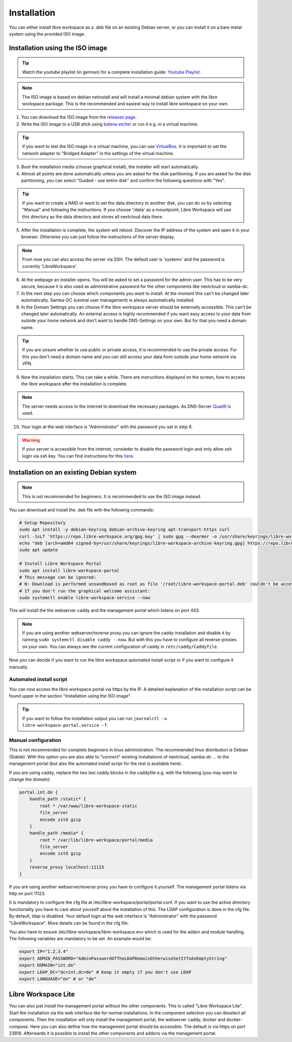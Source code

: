 ************
Installation
************

You can either install libre workspace as a .deb file on an existing Debian server,
or you can install it on a bare metal system using the provided ISO image.

Installation using the ISO image
================================

.. tip::

    Watch the youtube playlist (in german) for a complete installation guide: `Youtube Playlist <https://www.youtube.com/playlist?list=PL26JW41WknwissQLa5JSEnGui9rHppYXB>`_.

.. note::

    The ISO image is based on debian netinstall and will install a minimal debian system with the libre workspace package.
    This is the recommended and easiest way to install libre workspace on your own.

1. You can download the ISO image from the `releases page <https://github.com/Jean28518/libre-workspace/releases/latest>`_.
2. Write the ISO image to a USB stick using `balena etcher <https://etcher.balena.io/>`_ or run it e.g. in a virtual machine.

.. tip::

    If you want to test the ISO image in a virtual machine, you can use `VirtualBox <https://www.virtualbox.org/>`_.
    It is important to set the network adapter to "Bridged Adapter" in the settings of the virtual machine.

3. Boot the installation media (choose graphical install), the installer will start automatically.
4. Almost all points are done automatically unless you are asked for the disk partitioning.
   If you are asked for the disk partitioning, you can select "Guided - use entire disk" and confirm the following questions with "Yes".

.. tip::

   If you want to create a RAID or want to set the data directory to another disk, you can do so by selecting "Manual" and following the instructions.
   If you choose '/data' as a mountpoint, Libre Workspace will use this directory as the data directory and stores all nextcloud data there.
   

5. After the installation is complete, the system will reboot. Discover the IP address of the system and open it in your browser. Otherwise you can just follow the instructions of the server display.

.. note::

    From now you can also access the server via SSH. The default user is 'systemv' and the password is currently 'LibreWorkspace'.

6. At the webpage an installer opens. You will be asked to set a password for the admin user. This has to be very secure, because it is also used as administrative password for the other components like nextcloud or samba-dc.
7. In the next step you can choose which components you want to install. At the moment this can't be changed later automatically. Samba-DC (central user management) is always automatically installed.
8. In the Domain Settings you can choose if the libre workspace server should be externally accessible. This can't be changed later automatically. An external access is highly recommended if you want easy access to your data from outside your home network and don't want to handle DNS-Settings on your own. But for that you need a domain name.

.. tip::
    If you are unsure whether to use public or private access, it is recommended to use the private access.
    For this you don't need a domain name and you can still access your data from outside your home network via VPN.

9. Now the installation starts. This can take a while. There are instructions displayed on the screen, how to access the libre workspace after the installation is complete.

.. note::

    The server needs access to the internet to download the necessary packages. As DNS-Server `Quad9 <https://www.quad9.net/>`_  is used.


10.  Your login at the web interface is "Administrator" with the password you set in step 6.

.. warning::

    If your server is accessible from the internet, consieder to disable the password login and only allow ssh login via ssh key. 
    You can find instructions for this `here <https://www.thomas-krenn.com/en/wiki/SSH_public_key_authentication_under_Ubuntu>`_.


Installation on an existing Debian system
=========================================

.. note::

    This is not recommended for beginners. It is recommended to use the ISO image instead.

You can download and install the .deb file with the following commands:

.. code-block:: bash
    
    # Setup Repository
    sudo apt install -y debian-keyring debian-archive-keyring apt-transport-https curl
    curl -1sLf 'https://repo.libre-workspace.org/gpg.key' | sudo gpg --dearmor -o /usr/share/keyrings/libre-workspace-archive-keyring.gpg
    echo "deb [arch=amd64 signed-by=/usr/share/keyrings/libre-workspace-archive-keyring.gpg] https://repo.libre-workspace.org stable main" | sudo tee /etc/apt/sources.list.d/libre-workspace-stable.list > /dev/null
    sudo apt update

    # Install Libre Workspace Portal
    sudo apt install libre-workspace-portal
    # This message can be ignored:
    # N: Download is performed unsandboxed as root as file '/root/libre-workspace-portal.deb' couldn't be accessed by user '_apt'. - pkgAcquire::Run (13: Permission denied)
    # If you don't run the graphical welcome assistant:
    sudo systemctl enable libre-workspace-service --now

This will install the the webserver caddy and the management portal which listens on port 443.

.. note::

    If you are using another webserver/reverse proxy you can ignore the caddy installation and disable it by running ``sudo systemctl disable caddy --now``.
    But with this you have to configure all reverse-proxies on your own. You can always see the current configuration of caddy in ``/etc/caddy/Caddyfile``.

Now you can decide if you want to run the libre workspace automated install script or if you want to configure it manually.

Automated install script
------------------------

You can now access the libre workspace portal via https by the IP.
A detailed explanation of the installation script can be found upper in the section "Installation using the ISO image".

.. tip::

    If you want to follow the installation output you can run ``journalctl -u libre-workspace-portal.service -f``.


Manual configuration
--------------------

This is not recommended for complete beginners in linux administration. The recommended linux distribution is Debian (Stable).
With this option you are also able to "connect" existing installations of nextcloud, samba-dc ... to the management portal (but also the automated install script for the rest is available here).

If you are using caddy, replace the two last caddy blocks in the caddyfile e.g. with the following (you may want to change the domain):

.. code-block:: yaml

    portal.int.de {
        handle_path /static* {
            root * /var/www/libre-workspace-static
            file_server
            encode zstd gzip
        }
        handle_path /media* {
            root * /var/lib/libre-workspace/portal/media
            file_server
            encode zstd gzip
        }
        reverse_proxy localhost:11123
    }

If you are using another webserver/reverse proxy you have to configure it yourself. The management portal listens via http on port 11123.

It is mandatory to configure the cfg file at /etc/libre-workspace/portal/portal.conf. If you want to use the active directory functionality you have to care about yourself about the installation of this. The LDAP configuration is done in the cfg file.
By default, ldap is disabled. Your default login at the web interface is "Administrator" with the password "LibreWorkspace". More details can be found in the cfg file.


You also have to ensure /etc/libre-workspace/libre-workspace.env which is used for the addon and module handling.
The following variables are mandatory to be set. An example would be:

.. code-block:: bash

    export IP="1.2.3.4"
    export ADMIN_PASSWORD="AdminPasswordOfTheLDAPDomainOtherwiseSetItToAnEmptyString"
    export DOMAIN="int.de"
    export LDAP_DC="dc=int,dc=de" # Keep it empty if you don't use LDAP
    export LANGUAGE="en" # or "de"


Libre Workspace Lite
====================

You can also just install the management portal without the other components. This is called "Libre Workspace Lite".
Start the installation via the web interface like for normal installations. In the component selection you can deselect all components.
Then the installation will only install the management portal, the webserver caddy, docker and docker-compose.
Here you can also define how the management portal should be accessible. The default is via https on port 23816.
Afterwards it is possible to install the other components and addons via the management portal.
